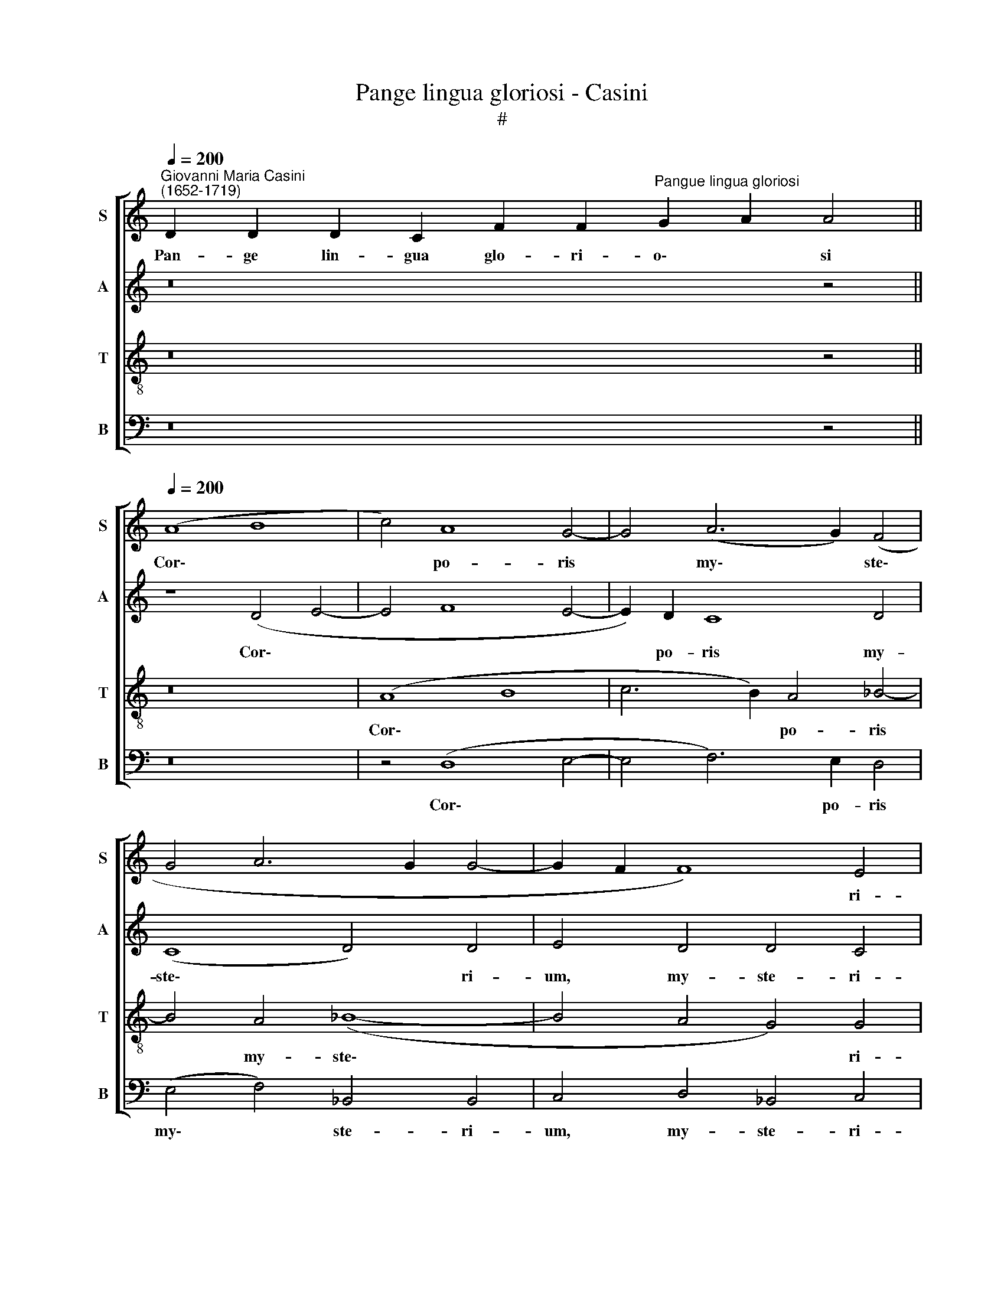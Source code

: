 X:1
T:Pange lingua gloriosi - Casini
T:#
%%score [ 1 2 3 4 ]
L:1/8
Q:1/4=200
M:none
K:C
V:1 treble nm="S" snm="S"
V:2 treble nm="A" snm="A"
V:3 treble-8 nm="T" snm="T"
V:4 bass nm="B" snm="B"
V:1
"^Giovanni Maria Casini\n(1652-1719)" D2 D2 D2 C2 F2 F2"^Pangue lingua gloriosi" G2 A2 A4 || %1
w: Pan- ge lin- gua glo- ri- o\- * si|
[Q:1/4=200] (A8 B8 | c4) A8 G4- | G4 (A6 G2) (F4 | G4 A6 G2 G4- | G2 F2 F8) E4 | F16 | z16 | %8
w: Cor\- *|* po- ris|* my\- * ste\-||* * * ri-|um,||
 F4 (G2 A2) _B4 A4- | A4 G8 ^F4 | G8 G8 | z16 | z16 | z16 | c8 d8 | (_B6 A2) G8 | (c8 _B6 A2 | %17
w: San- gui\- * nis- que|* pre- ti-|o- si,||||Quem in|mun\- * di|pre\- * *|
 G4 G4 F4 A4- | A4 A4 (A2 G2 F2 E2) | D8 z4 _B4- | B4 _B4 B4 G4 | A4 G4 G2 F2 E2 F2) | G8 z8 | %23
w: * ti- um, Fru\-|* ctus ven\- * * *|tris, fru\-|* ctus ven- tris|ge- ne- ro\- * * *|si|
 z4[Q:1/4=192] A8[Q:1/4=186] G4 |"^**"[Q:1/4=183] G4[Q:1/4=179] F4[Q:1/4=175] E4[Q:1/4=171] E4 | %25
w: Rex ef-|fu- dit gen- ti-|
[Q:1/4=170] D16 |] %26
w: um.|
V:2
 z16 z4 || z8 (D4 E4- | E4 F8 E4- | E2) D2 C8 D4 | (C8 D4) D4 | E4 D4 D4 C4 | C4 z4 C8- | %7
w: |Cor\- *||* po- ris my-|ste\- * ri-|um, my- ste- ri-|um, San\-|
 C4 (D2 E2) F4 _E4 | D4 (E2 ^F2) G4 (=F2 E2) | D4 D4 D8 | D4 D8 E4 | C4 A,4 (F6 E2 | D4 D4 C8 | %13
w: * gui\- * nis- que,|san- gui\- * nis- que *|pre- ti- o-|si, Quem in|mun- di pre\- *|* ti- um,|
 z4 G4 A8 | (F6 E2 D4) F4 | G6 F2 E6 D2 | C8 D2 E2 F4- | F4 E4 F4 z4 | F8 F8 | F8 D4 F4- | %20
w: quem in|mun\- * * di|pre\- * * *||* ti- um,|Fru- ctus|ven- tris, fru\-|
 F4 G4 F4 E4 | F2 E2) D4 (E2 D2 C2 D2) | E4 E8 D4 | C4 C4 (F4 E2 D2 | ^C2 A,2 D8) C4 | D16 |] %26
w: * ctus ven- tris|ge\- * ne- ro\- * * *|si Rex ef-|fu- dit gen\- * *|* * * ti-|um.|
V:3
 z16 z4 || z16 | (A8 B8 | c6 B2) A4 _B4- | B4 A4 (_B8- | B4 A4 G4) G4 | A4 F8 (A2 B2) | %7
w: ||Cor\- *|* * po- ris|* my- ste\-|* * * ri-|um, San- gui\- *|
 c4 _B4 A4 (B2 c2) | d4 c4 (_B2 c2) (d2 c2) | (_B2 A2 B2 G2 A4 d4) | B16 | z4 c8 d4 | %12
w: nis- que, san- gui\- *|nis- que pre\- * ti\- *|o\- * * * * *|si,|Quem in|
 (_B2 G2 B8) A4 | (G4 c6 _B2 A2 G2 | A8 _B6 A2 | G4 _B4 c6 B2 | A8 G4 A4 | _B4 c4 F8 | z16 | %19
w: mun\- * * di|pre\- * * * *||||* ti- um,||
 z4 d8 d4 | d4 _B4 d2 c2 c4- | c4 B4) c4 z4 | (c6 B2 A4) B4- | B4 (A4 d4) B4 | A12 A4 | A16 |] %26
w: Fru- ctus|ven- tris ge- ne- ro\-|* * si|Rex * * ef\-|* fu\- * dit|gen- ti-|um.|
V:4
 z16 z4 || z16 | z4 (D,8 E,4- | E,4 F,6) E,2 D,4 | (E,4 F,4) _B,,4 B,,4 | C,4 D,4 _B,,4 C,4 | %6
w: ||Cor\- *|* * po- ris|my\- * ste- ri-|um, my- ste- ri-|
 F,16 | z8 F,4 (G,2 A,2) | _B,4 A,4 G,4 D,4 | (G,8 D,8) | G,,8 G,8 | A,4 (F,6 E,2) D,4 | %12
w: um,|San- gui\- *|nis- que pre- ti-|o\- *|si, Quem|in mun\- * di|
 (G,6 F,2 E,2 C,2 F,4- | F,4) E,4 F,8- | F,8 z8 | z16 | z16 | z8 z4 F,4- | F,4 F,4 F,4 D,4- | %19
w: pre\- * * * *|* ti- um,||||Fru\-|* ctus ven- tris,|
 D,4 _B,8 B,4 | _B,4 G,4 B,4 C4 |"^** Source has F, but G seems more likely." (F,4 G,4) C,8- | %22
w: * fru- ctus|ven- tris ge- ne-|ro\- * si|
 C,8 F,4 G,4 | (A,2 G,2 F,2 E,2 D,4) E,4 | A,,12 A,,4 | D,16 |] %26
w: * Rex ef-|fu\- * * * * dit|gen- ti-|um.|


